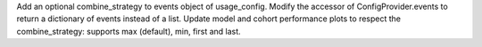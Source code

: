 Add an optional combine_strategy to events object of usage_config.
Modify the accessor of ConfigProvider.events to return a dictionary of events instead of a list.
Update model and cohort performance plots to respect the combine_strategy: supports max (default), min, first and last.
